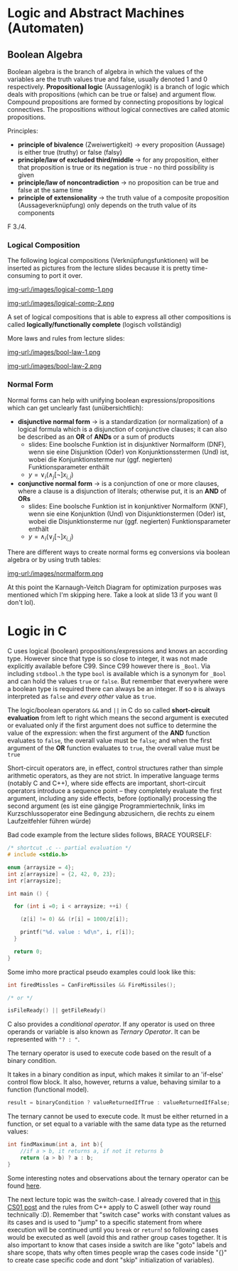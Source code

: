 #+BEGIN_COMMENT
.. title: Algos & Programming - Lecture 11
.. slug: algos-and-prog-11
.. date: 2018-11-12
.. tags: university, A&P 
.. category: 
.. link: 
.. description: 
.. type: text
.. has_math: true
#+END_COMMENT

* Logic and Abstract Machines (Automaten)
** Boolean Algebra
Boolean algebra is the branch of algebra in which the values of the variables are the truth values true and false, usually denoted 1 and 0 respectively.
*Propositional logic* (Aussagenlogik) is a branch of logic which deals with propositions (which can be true or false) and argument flow. Compound propositions are formed by connecting propositions by logical connectives. The propositions without logical connectives are called atomic propositions. 

Principles:
- *principle of bivalence* (Zweiwertigkeit) \rightarrow every proposition (Aussage) is either true (truthy) or false (falsy)
- *principle/law of excluded third/middle* \rightarrow for any proposition, either that proposition is true or its negation is true - no third possibility is given
- *principle/law of noncontradiction* \rightarrow no proposition can be true and false at the same time
- *principle of extensionality* \rightarrow the truth value of a composite proposition (Aussageverknüpfung) only depends on the truth value of its components
  
F 3./4.
*** Logical Composition
The following logical compositions (Verknüpfungsfunktionen) will be inserted as pictures from the lecture slides because it is pretty time-consuming to port it over.

[[img-url:/images/logical-comp-1.png ]]

[[img-url:/images/logical-comp-2.png ]]

A set of logical compositions that is able to express all other compositions is called *logically/functionally complete* (logisch vollständig)

More laws and rules from lecture slides:

[[img-url:/images/bool-law-1.png ]]

[[img-url:/images/bool-law-2.png ]]

*** Normal Form
Normal forms can help with unifying boolean expressions/propositions which can get unclearly fast (unübersichtlich):
- *disjunctive normal form* \rightarrow is a standardization (or normalization) of a logical formula which is a disjunction of conjunctive clauses; it can also be described as an *OR* of *ANDs* or a sum of products
  - slides: Eine boolsche Funktion ist in disjunktiver Normalform (DNF), wenn sie eine Disjunktion (Oder) von Konjunktionsstermen (Und) ist, wobei die Konjunktionsterme nur (ggf. negierten) Funktionsparameter enthält
  - \(y = \vee_i (\wedge_j [\neg] x_{i,j}) \)
- *conjunctive normal form* \rightarrow is a conjunction of one or more clauses, where a clause is a disjunction of literals; otherwise put, it is an *AND* of *ORs*
  - slides: Eine boolsche Funktion ist in konjunktiver Normalform (KNF), wenn sie eine Konjunktion (Und) von Disjunktionstermen (Oder) ist, wobei die Disjunktionsterme nur (ggf. negierten) Funktionsparameter enthält
  - \(y = \wedge_i (\vee_j  [\neg] x_{i,j}) \)

There are different ways to create normal forms eg conversions via boolean algebra or by using truth tables:
    
[[img-url:/images/normalform.png ]]

At this point the Karnaugh-Veitch Diagram for optimization purposes was mentioned which I'm skipping here. Take a look at slide 13 if you want (I don't lol).
* Logic in C
C uses logical (boolean) propositions/expressions and knows an according type. However since that type is so close to integer, it was not made explicitly available before C99. Since C99 however there is =_Bool=. Via including =stdbool.h= the type =bool= is available which is a synonym for =_Bool= and can hold the values =true= or =false=.
But remember that everywhere were a boolean type is required there can always be an integer. If so =0= is always interpreted as =false= and /every other/ value as =true=.

The logic/boolean operators =&&= and =||= in C do so called *short-circuit evaluation* from left to right which means the second argument is executed or evaluated only if the first argument does not suffice to determine the value of the expression: when the first argument of the *AND* function evaluates to =false=, the overall value must be =false=; and when the first argument of the *OR* function evaluates to =true=, the overall value must be =true=

Short-circuit operators are, in effect, control structures rather than simple arithmetic operators, as they are not strict. In imperative language terms (notably C and C++), where side effects are important, short-circuit operators introduce a sequence point – they completely evaluate the first argument, including any side effects, before (optionally) processing the second argument (es ist eine gängige Programmiertechnik, links im Kurzschlussoperator eine Bedingung abzusichern, die rechts zu einem Laufzeitfehler führen würde)

Bad code example from the lecture slides follows, BRACE YOURSELF:
#+BEGIN_SRC C :results print output exports: both
  /* shortcut .c -- partial evaluation */
  # include <stdio.h>

  enum {arraysize = 4};
  int z[arraysize] = {2, 42, 0, 23};
  int r[arraysize];

  int main () {

    for (int i =0; i < arraysize; ++i) {

      (z[i] != 0) && (r[i] = 1000/z[i]);

      printf("%d. value : %d\n", i, r[i]);
    }

    return 0;
  }
#+END_SRC

#+RESULTS:
: 0. value : 500
: 1. value : 23
: 2. value : 0
: 3. value : 43

Some imho more practical pseudo examples could look like this:
#+BEGIN_SRC C
  int firedMissles = CanFireMissiles && FireMissiles();

  /* or */

  isFileReady() || getFileReady()
#+END_SRC

C also provides a /conditional operator/. If any operator is used on three operands or variable is also known as /Ternary Operator/. It can be represented with ="? : "=.

The ternary operator is used to execute code based on the result of a binary condition.

It takes in a binary condition as input, which makes it similar to an 'if-else' control flow block. It also, however, returns a value, behaving similar to a function (functional model).
#+BEGIN_SRC C
result = binaryCondition ? valueReturnedIfTrue : valueReturnedIfFalse;
#+END_SRC
The ternary cannot be used to execute code. It must be either returned in a function, or set equal to a variable with the same data type as the returned values:
#+BEGIN_SRC C
int findMaximum(int a, int b){
    //if a > b, it returns a, if not it returns b
    return (a > b) ? a : b;
} 
#+END_SRC
Some interesting notes and observations about the ternary operator can be found [[https://www.geeksforgeeks.org/cc-ternary-operator-some-interesting-observations/][here]].

The next lecture topic was the switch-case. I already covered that in [[https://schoettkr.github.io/knowledge-database/posts/computer_science_I/cs-I-04/#org48e22fb][this CS01 post]] and the rules from C++ apply to C aswell (other way round technically :D). Remember that "switch case" works with constant values as its cases and is used to "jump" to a specific statement from where execution will be continued until you =break= or =return=! so following cases would be executed as well (avoid this and rather group cases together. It is also important to know that cases inside a switch are like "goto" labels and share scope, thats why often times people wrap the cases code inside "{}" to create case specific code and dont "skip" initialization of variables).
